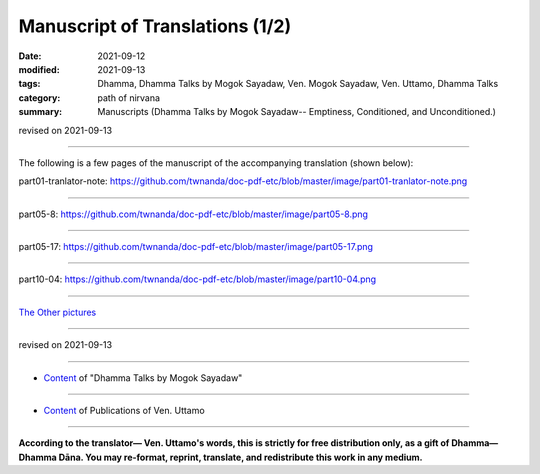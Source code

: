 ===================================
Manuscript of Translations (1/2)
===================================

:date: 2021-09-12
:modified: 2021-09-13
:tags: Dhamma, Dhamma Talks by Mogok Sayadaw, Ven. Mogok Sayadaw, Ven. Uttamo, Dhamma Talks
:category: path of nirvana
:summary: Manuscripts (Dhamma Talks by Mogok Sayadaw-- Emptiness, Conditioned, and Unconditioned.)

revised on 2021-09-13

------

The following is a few pages of the manuscript of the accompanying translation (shown below):

.. container:: manuscript-page-image

  .. image:: `part01-tranlator-note`_
     :scale: 85 %
     :align: center

_`part01-tranlator-note`: https://github.com/twnanda/doc-pdf-etc/blob/master/image/part01-tranlator-note.png

------

  .. image:: `part05-8`_
     :scale: 85 %
     :align: center

_`part05-8`: https://github.com/twnanda/doc-pdf-etc/blob/master/image/part05-8.png

------

  .. image:: `part05-17`_
     :scale: 85 %
     :align: center

_`part05-17`: https://github.com/twnanda/doc-pdf-etc/blob/master/image/part05-17.png

------

  .. image:: `part10-04`_
     :scale: 85 %
     :align: center

_`part10-04`: https://github.com/twnanda/doc-pdf-etc/blob/master/image/part10-04.png

------

`The Other pictures <{filename}translation-manuscript-2%zh.rst>`__

------

revised on 2021-09-13

------

- `Content <{filename}content-of-dhamma-talks-by-mogok-sayadaw%zh.rst>`__ of "Dhamma Talks by Mogok Sayadaw"

------

- `Content <{filename}../publication-of-ven-uttamo%zh.rst>`__ of Publications of Ven. Uttamo

------

**According to the translator— Ven. Uttamo's words, this is strictly for free distribution only, as a gift of Dhamma—Dhamma Dāna. You may re-format, reprint, translate, and redistribute this work in any medium.**

..
  09-13 correct rst grammar
   .. raw:: html

    <div class="manuscript-page-image docutils container">
    <p>The following is a few pages of the manuscript of the accompanying translation (shown below):</p>
    <p></p>
    <img src="//github.com/twnanda/doc-pdf-etc/blob/master/image/part01-tranlator-note.png" />
    </div>
    <p></p>

    <div class="manuscript-page-image docutils container">
    <img src="//github.com/twnanda/doc-pdf-etc/blob/master/image/part05-8.png" />
    </div>
    <p></p>

    <img src="https://github.com/twnanda/doc-pdf-etc/blob/master/image/part01-tranlator-note.png" />
  2021-09-12 create rst